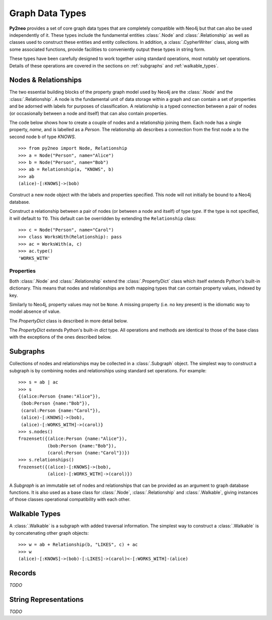 ****************
Graph Data Types
****************

**Py2neo** provides a set of core graph data types that are completely compatible with Neo4j but
that can also be used independently of it. These types include the fundamental entities
:class:`.Node` and :class:`.Relationship` as well as classes used to construct these entities and
entity collections. In addition, a :class:`.CypherWriter` class, along with some associated
functions, provide facilities to conveniently output these types in string form.

These types have been carefully designed to work together using standard operations, most notably
set operations. Details of these operations are covered in the sections on :ref:`subgraphs` and
:ref:`walkable_types`.


Nodes & Relationships
=====================

The two essential building blocks of the property graph model used by Neo4j are the :class:`.Node`
and the :class:`.Relationship`. A node is the fundamental unit of data storage within a graph and
can contain a set of properties and be adorned with labels for purposes of classification. A
relationship is a typed connection between a pair of nodes (or occasionally between a node and
itself) that can also contain properties.

The code below shows how to create a couple of nodes and a relationship joining them. Each node has
a single property, `name`, and is labelled as a `Person`. The relationship ``ab`` describes a
connection from the first node ``a`` to the second node ``b`` of type `KNOWS`.

::

    >>> from py2neo import Node, Relationship
    >>> a = Node("Person", name="Alice")
    >>> b = Node("Person", name="Bob")
    >>> ab = Relationship(a, "KNOWS", b)
    >>> ab
    (alice)-[:KNOWS]->(bob)


.. class:: Node(*labels, **properties)

    Construct a new node object with the labels and properties specified. This node will not
    initially be bound to a Neo4j database.

    .. describe:: node == other

        Return ``True`` if *node* and *other* are equal. Node equality is based on identity, not
        properties or labels. This means that a node is only ever equal to itself, if unbound, or
        to any node that represents the same remote database node, if bound.

    .. describe:: node != other

        Return ``True`` if the nodes are unequal.

    .. describe:: hash(node)

        Return a hash of *node* based on its object ID, if unbound, or the ID of the remote node
        it represents, if bound.

    .. describe:: node[key]

        Return the property value of *node* with key *key* or ``None`` if the key is missing.

    .. describe:: node[key] = value

        Set the property value of *node* with key *key* to *value* or remove the property if
        *value* is ``None``.

    .. describe:: del node[key]

        Remove the property with key *key* from *node*, raising a :exc:`KeyError` if such a
        property does not exist.

    .. describe:: len(node)

        Return the number of properties in *node*.

    .. describe:: dict(node)

        Return a dictionary of all the properties in *node*.

    .. describe:: walk(node)

        Yield *node* as the only item in a :func:`walk`.

    .. method:: labels()

        Return the full set of labels associated with the node.

    .. method:: has_label(label)

        Return ``True`` if the node has the label *label*.

    .. method:: add_label(label)

        Add the label *label* to the node.

    .. method:: remove_label(label)

        Remove the label *label* from the node if it exists.

    .. method:: clear_labels()

        Remove all labels from the node.

    .. method:: update_labels(labels)

        Add multiple labels to the node from the iterable *labels*.

.. class:: Relationship(start_node, type, end_node, **properties)
           Relationship(start_node, end_node, **properties)
           Relationship(node, type, **properties)
           Relationship(node, **properties)

    Construct a relationship between a pair of nodes (or between a node and itself) of type *type*.
    If the type is not specified, it will default to ``TO``. This default can be overridden by
    extending the ``Relationship`` class::

        >>> c = Node("Person", name="Carol")
        >>> class WorksWith(Relationship): pass
        >>> ac = WorksWith(a, c)
        >>> ac.type()
        'WORKS_WITH'

    .. describe:: relationship == other

        Return ``True`` if *relationship* and *other* are equal. Relationship equality is based on
        equality of the start node, end node and type. This means that any two relationships of the
        same type between the same nodes are always considered equal.

    .. describe:: relationship != other

        Return ``True`` if the relationships are unequal.

    .. describe:: hash(relationship)

        Return a hash of *relationship* based on its start node, end node and type.

    .. describe:: relationship[key]

        Return the property value of *relationship* with key *key* or ``None`` if the key is
        missing.

    .. describe:: relationship[key] = value

        Set the property value of *relationship* with key *key* to *value* or remove the property
        if *value* is ``None``.

    .. describe:: del relationship[key]

        Remove the property with key *key* from *relationship*, raising a :exc:`KeyError` if such a
        property does not exist.

    .. describe:: len(relationship)

        Return the number of properties in *relationship*.

    .. describe:: dict(relationship)

        Return a dictionary of all the properties in *relationship*.

    .. describe:: walk(relationship)

        Perform a :func:`walk` of this relationship, yielding its start node, the relationship
        itself and its end node in turn.

    .. method:: type()

        Return the type of this relationship.


Properties
----------

Both :class:`.Node` and :class:`.Relationship` extend the :class:`.PropertyDict` class which itself
extends Python's built-in dictionary. This means that nodes and relationships are both mapping
types that can contain property values, indexed by key.

Similarly to Neo4j, property values may not be ``None``. A missing property (i.e. no key present)
is the idiomatic way to model absence of value.

The *PropertyDict* class is described in more detail below.

.. class:: PropertyDict(iterable, **kwargs)

    The *PropertyDict* extends Python's built-in *dict* type. All operations and methods are
    identical to those of the base class with the exceptions of the ones described below.

    .. describe:: properties == other

        Return ``True`` if ``properties`` is equal to ``other`` after all ``None`` values have been
        removed from ``other``.

    .. describe:: properties != other

        Return ``True`` if ``properties`` is unequal to ``other`` after all ``None`` values have
        been removed from ``other``.

    .. describe:: properties[key]

        Return the value of *properties* with key *key* or ``None`` if the key is missing.

    .. describe:: properties[key] = value

        Set the value of *properties* with key *key* to *value* or remove the property if *value*
        is ``None``.

    .. method:: setdefault(key, default=None)

        If *key* is in the PropertyDict, return its value. If not, insert *key* with a value of
        *default* and return *default* unless *default* is ``None``, in which case do nothing. The
        value of *default* defaults to ``None``.

    .. method:: update(iterable=None, **kwargs)

        Update the PropertyDict with the key-value pairs from *iterable* combined with the keyword
        arguments from *kwargs*, overwriting existing properties. Any values of ``None`` will not
        be included and will remove any property with that key that already exists.


.. _subgraphs:

Subgraphs
=========

Collections of nodes and relationships may be collected in a :class:`.Subgraph` object. The
simplest way to construct a subgraph is by combining nodes and relationships using standard set
operations. For example::

    >>> s = ab | ac
    >>> s
    {(alice:Person {name:"Alice"}),
     (bob:Person {name:"Bob"}),
     (carol:Person {name:"Carol"}),
     (alice)-[:KNOWS]->(bob),
     (alice)-[:WORKS_WITH]->(carol)}
    >>> s.nodes()
    frozenset({(alice:Person {name:"Alice"}),
               (bob:Person {name:"Bob"}),
               (carol:Person {name:"Carol"})})
    >>> s.relationships()
    frozenset({(alice)-[:KNOWS]->(bob),
               (alice)-[:WORKS_WITH]->(carol)})


.. class:: Subgraph(nodes, relationships)

    A *Subgraph* is an immutable set of nodes and relationships that can be provided as an argument
    to graph database functions. It is also used as a base class for :class:`.Node`,
    :class:`.Relationship` and :class:`.Walkable`, giving instances of those classes operational
    compatibility with each other.

    .. describe:: subgraph | other | ...

        Union. Return a new subgraph containing all nodes and relationships from *subgraph* as well
        as all those from *other*. Any entities common to both will only be included once.

    .. describe:: subgraph & other & ...

        Intersection. Return a new subgraph containing all nodes and relationships common to both
        *subgraph* and *other*.

    .. describe:: subgraph - other - ...

        Difference. Return a new subgraph containing all nodes and relationships that exist in
        *subgraph* but do not exist in *other* as well as all nodes that are connected by the
        relationships in *subgraph* regardless of whether or not they exist in *other*.

    .. describe:: subgraph ^ other ^ ...

        Symmetric difference. Return a new subgraph containing all nodes and relationships that
        exist in *subgraph* or *other*, but not in both, as well as all nodes that are connected by
        those relationships regardless of whether or not they are common to *subgraph* and *other*.

    .. method:: subgraph.keys()

        Return all the property keys used by the nodes and relationships in this subgraph.

    .. method:: subgraph.labels()

        Return all the node labels in this subgraph.

    .. method:: subgraph.nodes()

        Return all the nodes in this subgraph.

    .. method:: subgraph.relationships()

        Return all the relationships in this subgraph.

    .. method:: subgraph.types()

        Return all the relationship types in this subgraph.

.. function:: order(subgraph)

    Return the number of nodes in this subgraph.

.. function:: size(subgraph)

    Return the number of relationships in this subgraph.


.. _walkable_types:

Walkable Types
==============

A :class:`.Walkable` is a subgraph with added traversal information.
The simplest way to construct a :class:`.Walkable` is by concatenating
other graph objects::

    >>> w = ab + Relationship(b, "LIKES", c) + ac
    >>> w
    (alice)-[:KNOWS]->(bob)-[:LIKES]->(carol)<-[:WORKS_WITH]-(alice)


.. class:: Walkable(iterable)

    .. describe:: walkable + other + ...

        Concatenation. Return a new walkable that represents a walk of `subgraph` followed by a
        walk of `other`. This is only possible if the end node of `subgraph` is the same as either
        the start node or the end node of `other`; in the latter case, `other` will be walked in
        reverse.

        Note that overlapping nodes are not duplicated.

.. class:: Path(iterable)

.. function:: walk(*walkables)



Records
=======

*TODO*

.. class:: Record(keys, values)


String Representations
======================

*TODO*
